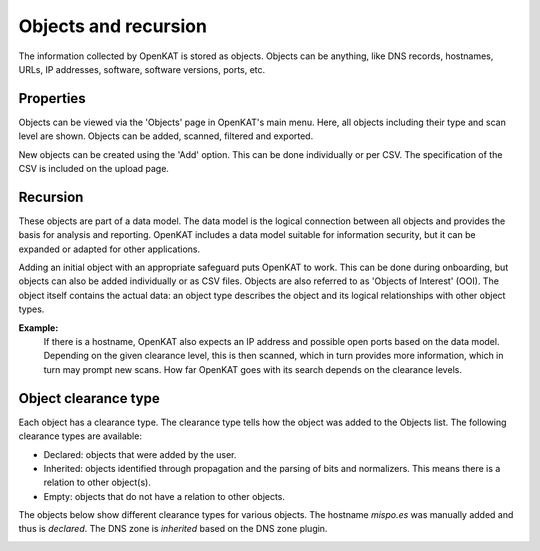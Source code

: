 Objects and recursion
=====================

The information collected by OpenKAT is stored as objects.
Objects can be anything, like DNS records, hostnames, URLs, IP addresses, software, software versions, ports, etc.


Properties
----------
Objects can be viewed via the 'Objects' page in OpenKAT's main menu. Here, all objects including their type and scan level are shown.
Objects can be added, scanned, filtered and exported.

New objects can be created using the 'Add' option. This can be done individually or per CSV.
The specification of the CSV is included on the upload page.


Recursion
---------
These objects are part of a data model. The data model is the logical connection between all objects and provides the basis for analysis and reporting.
OpenKAT includes a data model suitable for information security, but it can be expanded or adapted for other applications.

Adding an initial object with an appropriate safeguard puts OpenKAT to work. This can be done during onboarding,
but objects can also be added individually or as CSV files. Objects are also referred to as 'Objects of Interest' (OOI).
The object itself contains the actual data: an object type describes the object and its logical relationships with other object types.

**Example:**
  If there is a hostname, OpenKAT also expects an IP address and possible open ports based on the data model.
  Depending on the given clearance level, this is then scanned, which in turn provides more information, which in turn may prompt new scans.
  How far OpenKAT goes with its search depends on the clearance levels.


Object clearance type
---------------------
Each object has a clearance type. The clearance type tells how the object was added to the Objects list. The following clearance types are available:

- Declared: objects that were added by the user.
- Inherited: objects identified through propagation and the parsing of bits and normalizers. This means there is a relation to other object(s).
- Empty: objects that do not have a relation to other objects.

The objects below show different clearance types for various objects. The hostname `mispo.es` was manually added and thus is `declared`.
The DNS zone is `inherited` based on the DNS zone plugin.

.. image:: img/objects-clearance-types.png
  :alt: different object clearance types
